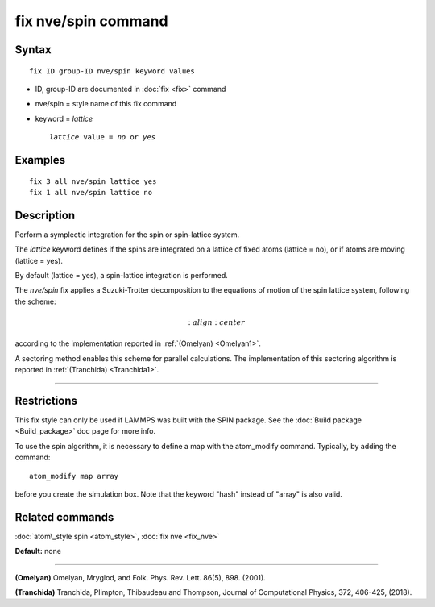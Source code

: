 .. index:: fix nve/spin

fix nve/spin command
====================

Syntax
""""""


.. parsed-literal::

   fix ID group-ID nve/spin keyword values

* ID, group-ID are documented in :doc:`fix <fix>` command
* nve/spin = style name of this fix command
* keyword = *lattice*
  
  .. parsed-literal::
  
       *lattice* value = *no* or *yes*



Examples
""""""""


.. parsed-literal::

   fix 3 all nve/spin lattice yes
   fix 1 all nve/spin lattice no

Description
"""""""""""

Perform a symplectic integration for the spin or spin-lattice system.

The *lattice* keyword defines if the spins are integrated on a lattice
of fixed atoms (lattice = no), or if atoms are moving (lattice = yes).

By default (lattice = yes), a spin-lattice integration is performed.

The *nve/spin* fix applies a Suzuki-Trotter decomposition to
the equations of motion of the spin lattice system, following the scheme:

.. math::

   :align: center

according to the implementation reported in :ref:`(Omelyan) <Omelyan1>`.

A sectoring method enables this scheme for parallel calculations.
The implementation of this sectoring algorithm is reported
in :ref:`(Tranchida) <Tranchida1>`.


----------


Restrictions
""""""""""""


This fix style can only be used if LAMMPS was built with the SPIN
package.  See the :doc:`Build package <Build_package>` doc page for more
info.

To use the spin algorithm, it is necessary to define a map with
the atom\_modify command. Typically, by adding the command:


.. parsed-literal::

   atom_modify map array

before you create the simulation box. Note that the keyword "hash"
instead of "array" is also valid.

Related commands
""""""""""""""""

:doc:`atom\_style spin <atom_style>`, :doc:`fix nve <fix_nve>`

**Default:** none


----------


.. _Omelyan1:



**(Omelyan)** Omelyan, Mryglod, and Folk. Phys. Rev. Lett.
86(5), 898. (2001).

.. _Tranchida1:



**(Tranchida)** Tranchida, Plimpton, Thibaudeau and Thompson,
Journal of Computational Physics, 372, 406-425, (2018).


.. _lws: http://lammps.sandia.gov
.. _ld: Manual.html
.. _lc: Commands_all.html

